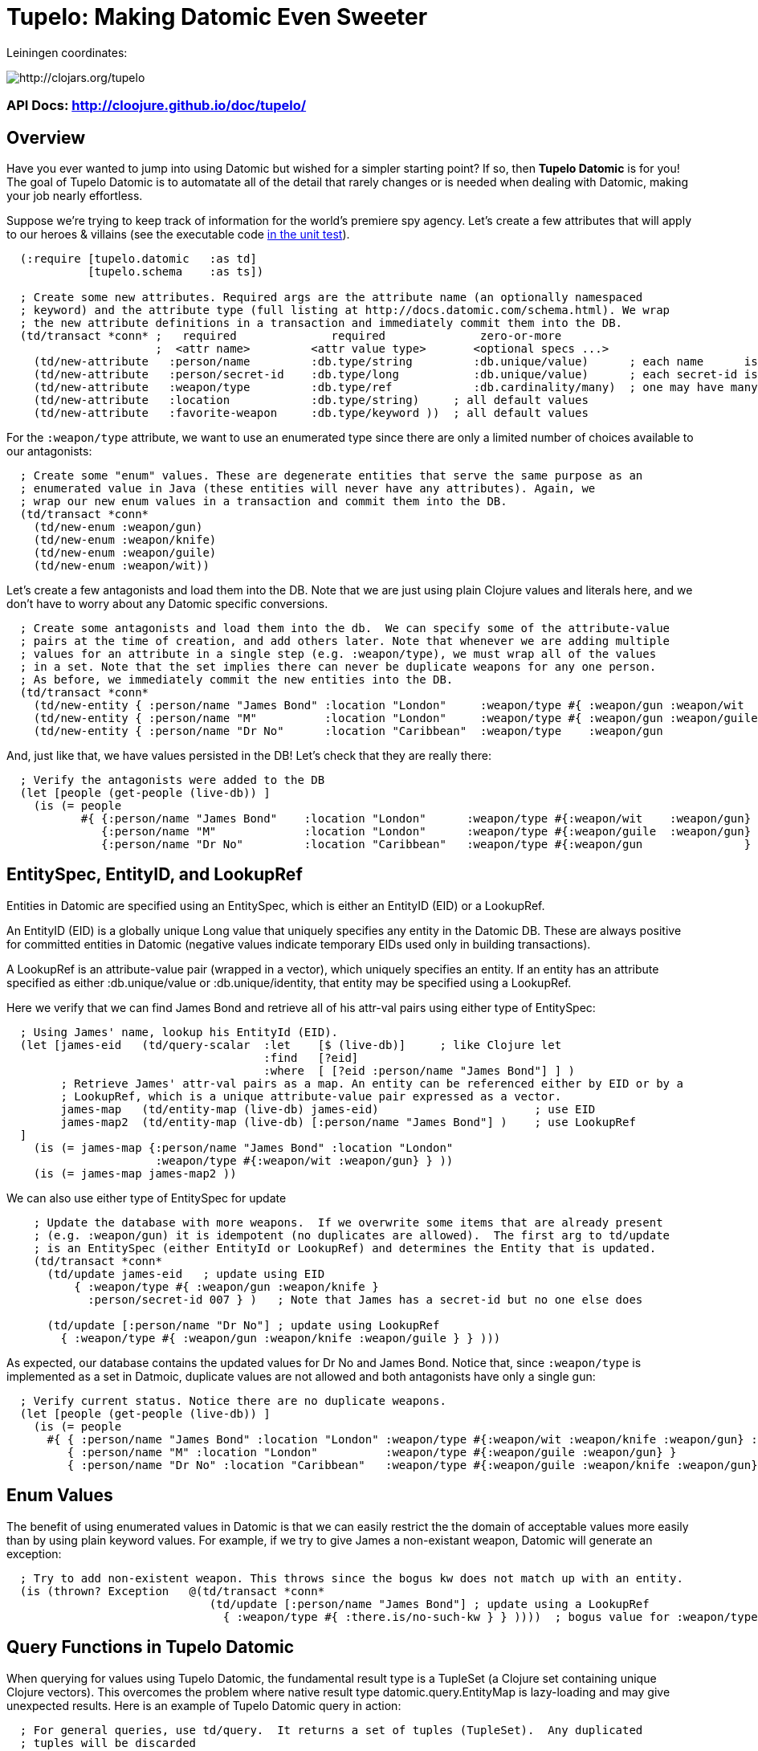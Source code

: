 

= Tupelo: Making Datomic Even Sweeter

Leiningen coordinates:   

image:http://clojars.org/tupelo/latest-version.svg[ http://clojars.org/tupelo ]

=== API Docs:   http://cloojure.github.io/doc/tupelo/

== Overview

Have you ever wanted to jump into using Datomic but wished for a simpler starting point? If
so, then *Tupelo Datomic* is for you!  The goal of Tupelo Datomic is to automatate all of the detail
that rarely changes or is needed when dealing with Datomic, making your job nearly effortless.

Suppose we're trying to keep track of information for the world's premiere spy agency. Let's create
a few attributes that will apply to our heroes & villains (see the executable code 
link:../../test/tst/tupelo/datomic_bond.clj[in the unit test]).

[source,clojure]
----
  (:require [tupelo.datomic   :as td]
            [tupelo.schema    :as ts])

  ; Create some new attributes. Required args are the attribute name (an optionally namespaced
  ; keyword) and the attribute type (full listing at http://docs.datomic.com/schema.html). We wrap
  ; the new attribute definitions in a transaction and immediately commit them into the DB.
  (td/transact *conn* ;   required              required              zero-or-more
                      ;  <attr name>         <attr value type>       <optional specs ...>
    (td/new-attribute   :person/name         :db.type/string         :db.unique/value)      ; each name      is unique
    (td/new-attribute   :person/secret-id    :db.type/long           :db.unique/value)      ; each secret-id is unique
    (td/new-attribute   :weapon/type         :db.type/ref            :db.cardinality/many)  ; one may have many weapons
    (td/new-attribute   :location            :db.type/string)     ; all default values
    (td/new-attribute   :favorite-weapon     :db.type/keyword ))  ; all default values
----

For the `:weapon/type` attribute, we want to use an enumerated type since there are only a limited
number of choices available to our antagonists:

[source,clojure]
----
  ; Create some "enum" values. These are degenerate entities that serve the same purpose as an
  ; enumerated value in Java (these entities will never have any attributes). Again, we
  ; wrap our new enum values in a transaction and commit them into the DB. 
  (td/transact *conn* 
    (td/new-enum :weapon/gun)
    (td/new-enum :weapon/knife)
    (td/new-enum :weapon/guile)
    (td/new-enum :weapon/wit))
----

Let's create a few antagonists and load them into the DB. Note that we are just using plain Clojure
values and literals here, and we don't have to worry about any Datomic specific conversions.

[source,clojure]
----
  ; Create some antagonists and load them into the db.  We can specify some of the attribute-value
  ; pairs at the time of creation, and add others later. Note that whenever we are adding multiple
  ; values for an attribute in a single step (e.g. :weapon/type), we must wrap all of the values
  ; in a set. Note that the set implies there can never be duplicate weapons for any one person.
  ; As before, we immediately commit the new entities into the DB.
  (td/transact *conn* 
    (td/new-entity { :person/name "James Bond" :location "London"     :weapon/type #{ :weapon/gun :weapon/wit   } } )
    (td/new-entity { :person/name "M"          :location "London"     :weapon/type #{ :weapon/gun :weapon/guile } } )
    (td/new-entity { :person/name "Dr No"      :location "Caribbean"  :weapon/type    :weapon/gun                 } ))
----

And, just like that, we have values persisted in the DB! Let's check that they are really there:

[source,clojure]
----
  ; Verify the antagonists were added to the DB
  (let [people (get-people (live-db)) ]
    (is (= people   
           #{ {:person/name "James Bond"    :location "London"      :weapon/type #{:weapon/wit    :weapon/gun} }
              {:person/name "M"             :location "London"      :weapon/type #{:weapon/guile  :weapon/gun} }
              {:person/name "Dr No"         :location "Caribbean"   :weapon/type #{:weapon/gun               } } } )))
----

== EntitySpec, EntityID, and LookupRef

Entities in Datomic are specified using an EntitySpec, which is either an EntityID (EID) or a
LookupRef.

An EntityID (EID) is a globally unique Long value that uniquely specifies any entity in the Datomic
DB. These are always positive for committed entities in Datomic (negative values indicate temporary
EIDs used only in building transactions).

A LookupRef is an attribute-value pair (wrapped in a vector), which uniquely specifies an entity.
If an entity has an attribute specified as either :db.unique/value or :db.unique/identity, that
entity may be specified using a LookupRef.

Here we verify that we can find James Bond and retrieve all of his attr-val pairs using either type
of EntitySpec:

[source,clojure]
----
  ; Using James' name, lookup his EntityId (EID). 
  (let [james-eid   (td/query-scalar  :let    [$ (live-db)]     ; like Clojure let
                                      :find   [?eid]
                                      :where  [ [?eid :person/name "James Bond"] ] )
        ; Retrieve James' attr-val pairs as a map. An entity can be referenced either by EID or by a
        ; LookupRef, which is a unique attribute-value pair expressed as a vector.
        james-map   (td/entity-map (live-db) james-eid)                       ; use EID  
        james-map2  (td/entity-map (live-db) [:person/name "James Bond"] )    ; use LookupRef
  ]
    (is (= james-map {:person/name "James Bond" :location "London" 
                      :weapon/type #{:weapon/wit :weapon/gun} } ))
    (is (= james-map james-map2 ))
----

We can also use either type of EntitySpec for update

[source,clojure]
----
    ; Update the database with more weapons.  If we overwrite some items that are already present
    ; (e.g. :weapon/gun) it is idempotent (no duplicates are allowed).  The first arg to td/update
    ; is an EntitySpec (either EntityId or LookupRef) and determines the Entity that is updated.
    (td/transact *conn* 
      (td/update james-eid   ; update using EID
          { :weapon/type #{ :weapon/gun :weapon/knife }
            :person/secret-id 007 } )   ; Note that James has a secret-id but no one else does

      (td/update [:person/name "Dr No"] ; update using LookupRef
        { :weapon/type #{ :weapon/gun :weapon/knife :weapon/guile } } )))

----

As expected, our database contains the updated values for Dr No and James Bond. Notice that, since
`:weapon/type` is implemented as a set in Datmoic, duplicate values are not allowed and both
antagonists have only a single gun:

[source,clojure]
----
  ; Verify current status. Notice there are no duplicate weapons.
  (let [people (get-people (live-db)) ]
    (is (= people   
      #{ { :person/name "James Bond" :location "London" :weapon/type #{:weapon/wit :weapon/knife :weapon/gun} :person/secret-id 7 }
         { :person/name "M" :location "London"          :weapon/type #{:weapon/guile :weapon/gun} }
         { :person/name "Dr No" :location "Caribbean"   :weapon/type #{:weapon/guile :weapon/knife :weapon/gun} } } )))
----

== Enum Values

The benefit of using enumerated values in Datomic is that we can easily restrict the the domain of
acceptable values more easily than by using plain keyword values. For example, if we try to give
James a non-existant weapon, Datomic will generate an exception:

[source,clojure]
----
  ; Try to add non-existent weapon. This throws since the bogus kw does not match up with an entity.
  (is (thrown? Exception   @(td/transact *conn* 
                              (td/update [:person/name "James Bond"] ; update using a LookupRef
                                { :weapon/type #{ :there.is/no-such-kw } } ))))  ; bogus value for :weapon/type causes exception

----

== Query Functions in Tupelo Datomic

When querying for values using Tupelo Datomic, the fundamental result type is a TupleSet (a Clojure
set containing unique Clojure vectors).  This overcomes the problem where native result type
datomic.query.EntityMap is lazy-loading and may give unexpected results.  Here is an
example of Tupelo Datomic query in action:

[source,clojure]
----
  ; For general queries, use td/query.  It returns a set of tuples (TupleSet).  Any duplicated
  ; tuples will be discarded
  (let [tuple-set   (td/query  :let    [$ (live-db)]
                               :find   [?name ?loc] ; <- shape of output tuples
                               :where  [ [?eid :person/name ?name]      ; pattern-matching rules specify how the variables
                                         [?eid :location    ?loc ] ] )  ;   must be related (implicit join)
  ]
    (is (s/validate  ts/TupleSet  tuple-set))       ; verify expected type using Prismatic Schema
    (is (s/validate #{ [s/Any] }  tuple-set))       ; literal definition of TupleSet
    (is (= tuple-set #{ ["Dr No"       "Caribbean"]      ; Even though London is repeated, each tuple is
                        ["James Bond"  "London"]         ; still unique. Otherwise, any duplicate tuples
                        ["M"           "London"] } )))   ; will be discarded since output is a clojure set.

----

Tupelo Datomic modifies the original Datomic query syntax compared to (datomic/q ...) in two ways.
For convenience, the query form does not need to be wrapped in a map literal nor is any quoting
required.  Most importantly, the `:in` keyword has been replaced with the `:let` keyword, and the syntax
has been copied from the Clojure `let` special form so that both the query variables (the implicit
DB `$` in this case) are more closely aligned with their actual values. Also, the implicit DB `$`
must be explicitly tied to its data source in all cases (as shown above).

Receiving a TupleSet result is the most general case, but in many instances we can save some effort.
If we are retrieving the value for a single attribute per entity, we don't need to wrap that result in a
tuple. In this case, we can use the function `td/query-set`, which returns a set of scalars as
output rather than a set of tuples:

[source,clojure]
----
  ; If you want just a single attribute as output, you can get a set of values (rather than a set of
  ; tuples) using td/query-set.  As usual, any duplicate values will be discarded.
  (let [names     (td/query-set :let    [$ (live-db)]
                                :find   [?name] ; <- a single attr-val output allows use of td/query-set
                                :where  [ [?eid :person/name ?name] ] )
        cities    (td/query-set :let    [$ (live-db)]
                                :find   [?loc]  ; <- a single attr-val output allows use of td/query-set
                                :where  [ [?eid :location ?loc] ] )

  ]
    (is (= names    #{"Dr No" "James Bond" "M"} ))  ; all names are present, since unique
    (is (= cities   #{"Caribbean" "London"} )))     ; duplicate "London" discarded
----

A parallel case is when we want results for just a single entity, but multiple values are needed.
In this case, we don't need to wrap the result tuple in a set and we can use the function
`td/query-tuple`, which returns a single tuple as output rather than a set of tuples:

[source,clojure]
----
  ; If you want just a single tuple as output, you can get it (rather than a set of
  ; tuples) using td/query-tuple.  It is an error if more than one tuple is found.
  (let [beachy    (td/query-tuple :let    [$ (live-db)]
                                  :find   [?eid ?name] ; <- output tuple shape
                                  :where  [ [?eid :person/name ?name      ]
                                            [?eid :location    "Caribbean"] ] )
        busy      (try ; error - both James & M are in London
                    (td/query-tuple :let    [$ (live-db)]
                                    :find   [?eid ?name] ; <- output tuple shape
                                    :where  [ [?eid :person/name ?name    ]
                                              [?eid :location    "London" ] ] )
                    (catch Exception ex (.toString ex)))
  ]
    (is (matches? beachy [_ "Dr No"] ))           ; found 1 match as expected
    (is (re-seq #"IllegalStateException" busy)))  ; Exception thrown/caught since 2 people in London
----

Of course, in some instances you may want only the value of only a single attribute for a single
entity.  In this case, we may use the function `td/query-scalar`, which returns a single scalar
value instead of a set of tuples of scalars:

[source,clojure]
----
  ; If you know there is (or should be) only a single scalar answer, you can get the scalar value as
  ; output using td/query-scalar. It is an error if more than one tuple or value is present.
  (let [beachy    (td/query-scalar  :let    [$ (live-db)]
                                    :find   [?name]
                                    :where  [ [?eid :person/name ?name      ]
                                              [?eid :location    "Caribbean"] ] )
        busy      (try
                    (td/query-scalar  :let    [$ (live-db)]
                                      :find   [?eid ?name] ; error - tuple [?eid ?name] is not scalar
                                      :where  [ [?eid :person/name ?name    ]
                                                [?eid :location  "Caribbean"  ] ] )
                    (catch Exception ex (.toString ex)))
  ]
    (is (= beachy "Dr No"))                       ; found 1 match as expected
    (is (re-seq #"IllegalStateException" busy)))  ; Exception thrown/caught since 2 people in London
----

=== Using the Datomic Pull API

If one wishes to use queries returning possibly duplicate result items, then the Datomic Pull api is
required.  A Pull query returns results in a List (a Clojure vector), rather than a Set, so that
duplicate result items are not discarded.  An example, let's find the location of all of our
entities:

[source,clojure]
----
  ; If you wish to retain duplicate results on output, you must use td/query-pull and the Datomic Pull API to return a
  ; list of results (instead of a set).
  (let [result-pull     (td/query-pull  :let    [$ (live-db)]               ; $ is the implicit db name
                                        :find   [ (pull ?eid [:location]) ]   ; output :location for each ?eid found
                                        :where  [ [?eid :location] ] )        ; find any ?eid with a :location attr
        result-sort     (sort-by #(-> % first :location) result-pull)
  ]
    (is (s/validate [ts/TupleMap] result-pull))    ; a list of tuples of maps
    (is (= result-sort  [ [ {:location "Caribbean"} ] 
                          [ {:location "London"   } ]
                          [ {:location "London"   } ] ] )))
----

== Using Datomic Partitions

Datomic allows the user to create 'partitions' within the DB.  Datomic partitions serve solely as 
a structural optimization, and do not control or limit how or by whom datoms may be accessed.  The
effect of a partition in Datomic is to effectively "pre-sort" all entities in that partition so they
are adjacent in storage, which _may_ improve access times for related entities that are often
accessed together.

In Tupelo Datmoic, we may easily create and use partitions:

[source,clojure]
----
  ; Create a partition named :people (we could namespace it like :db.part/people if we wished)
  (td/transact *conn* 
    (td/new-partition :people ))

  ; Create Honey Rider and add her to the :people partition
  (let [tx-result   @(td/transact *conn* 
                        (td/new-entity :people ; <- partition is first arg to td/new-entity 
                          { :person/name "Honey Rider" :location "Caribbean" :weapon/type #{:weapon/knife} } ))
        [honey-eid]  (td/eids tx-result)  ; retrieve Honey Rider's EID from the seq (destructuring)
  ]
    (is (s/validate ts/Eid honey-eid))  ; verify the expected type
    (is (= :people ; verify the partition name for Honey's EID
           (td/partition-name (live-db) honey-eid))))
----

== Future Work

Lots more to come!


== License

Copyright © 2015 Alan Thompson. 

Distributed under the Eclipse Public License, the same as Clojure.

==== ToDo List

  Add docs for new-attribute optional specs
